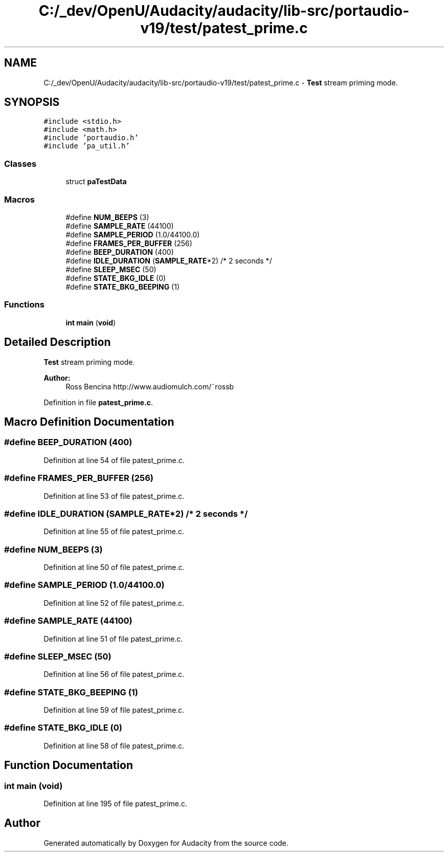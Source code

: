 .TH "C:/_dev/OpenU/Audacity/audacity/lib-src/portaudio-v19/test/patest_prime.c" 3 "Thu Apr 28 2016" "Audacity" \" -*- nroff -*-
.ad l
.nh
.SH NAME
C:/_dev/OpenU/Audacity/audacity/lib-src/portaudio-v19/test/patest_prime.c \- \fBTest\fP stream priming mode\&.  

.SH SYNOPSIS
.br
.PP
\fC#include <stdio\&.h>\fP
.br
\fC#include <math\&.h>\fP
.br
\fC#include 'portaudio\&.h'\fP
.br
\fC#include 'pa_util\&.h'\fP
.br

.SS "Classes"

.in +1c
.ti -1c
.RI "struct \fBpaTestData\fP"
.br
.in -1c
.SS "Macros"

.in +1c
.ti -1c
.RI "#define \fBNUM_BEEPS\fP   (3)"
.br
.ti -1c
.RI "#define \fBSAMPLE_RATE\fP   (44100)"
.br
.ti -1c
.RI "#define \fBSAMPLE_PERIOD\fP   (1\&.0/44100\&.0)"
.br
.ti -1c
.RI "#define \fBFRAMES_PER_BUFFER\fP   (256)"
.br
.ti -1c
.RI "#define \fBBEEP_DURATION\fP   (400)"
.br
.ti -1c
.RI "#define \fBIDLE_DURATION\fP   (\fBSAMPLE_RATE\fP*2)      /* 2 seconds */"
.br
.ti -1c
.RI "#define \fBSLEEP_MSEC\fP   (50)"
.br
.ti -1c
.RI "#define \fBSTATE_BKG_IDLE\fP   (0)"
.br
.ti -1c
.RI "#define \fBSTATE_BKG_BEEPING\fP   (1)"
.br
.in -1c
.SS "Functions"

.in +1c
.ti -1c
.RI "\fBint\fP \fBmain\fP (\fBvoid\fP)"
.br
.in -1c
.SH "Detailed Description"
.PP 
\fBTest\fP stream priming mode\&. 


.PP
\fBAuthor:\fP
.RS 4
Ross Bencina http://www.audiomulch.com/~rossb 
.RE
.PP

.PP
Definition in file \fBpatest_prime\&.c\fP\&.
.SH "Macro Definition Documentation"
.PP 
.SS "#define BEEP_DURATION   (400)"

.PP
Definition at line 54 of file patest_prime\&.c\&.
.SS "#define FRAMES_PER_BUFFER   (256)"

.PP
Definition at line 53 of file patest_prime\&.c\&.
.SS "#define IDLE_DURATION   (\fBSAMPLE_RATE\fP*2)      /* 2 seconds */"

.PP
Definition at line 55 of file patest_prime\&.c\&.
.SS "#define NUM_BEEPS   (3)"

.PP
Definition at line 50 of file patest_prime\&.c\&.
.SS "#define SAMPLE_PERIOD   (1\&.0/44100\&.0)"

.PP
Definition at line 52 of file patest_prime\&.c\&.
.SS "#define SAMPLE_RATE   (44100)"

.PP
Definition at line 51 of file patest_prime\&.c\&.
.SS "#define SLEEP_MSEC   (50)"

.PP
Definition at line 56 of file patest_prime\&.c\&.
.SS "#define STATE_BKG_BEEPING   (1)"

.PP
Definition at line 59 of file patest_prime\&.c\&.
.SS "#define STATE_BKG_IDLE   (0)"

.PP
Definition at line 58 of file patest_prime\&.c\&.
.SH "Function Documentation"
.PP 
.SS "\fBint\fP main (\fBvoid\fP)"

.PP
Definition at line 195 of file patest_prime\&.c\&.
.SH "Author"
.PP 
Generated automatically by Doxygen for Audacity from the source code\&.
